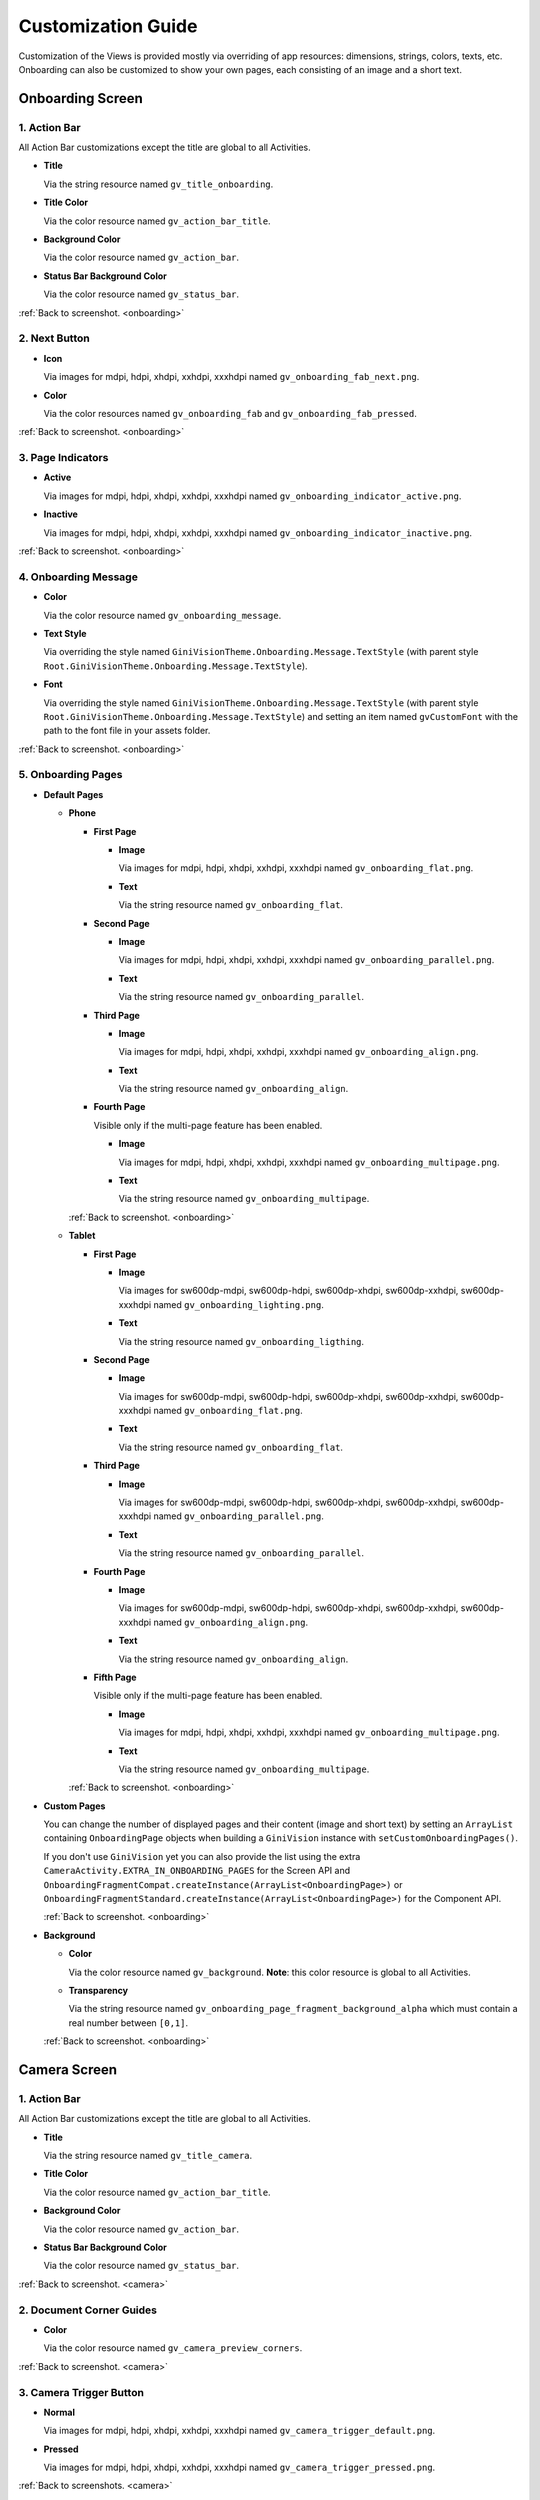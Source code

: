 Customization Guide
====

Customization of the Views is provided mostly via overriding of app resources: dimensions, strings,
colors, texts, etc. Onboarding can also be customized to show your own pages, each consisting of an
image and a short text.

.. _onboarding:

Onboarding Screen
----

.. raw:: html

    <img src="_static/customization/Onboarding.png" usemap="#onboarding-map" width="324" height="576">

    <map id="onboarding-map" name="onboarding-map">
        <area shape="rect" alt="" title="Action Bar" coords="89,24,121,57" href="customization-guide.html#onboarding-1" target="" />
        <area shape="rect" alt="" title="Next Button" coords="282,462,311,494" href="customization-guide.html#onboarding-2" target="" />
        <area shape="rect" alt="" title="Page Indicators" coords="105,485,134,515" href="customization-guide.html#onboarding-3" target="" />
        <area shape="rect" alt="" title="Onboarding Message" coords="15,326,44,356" href="customization-guide.html#onboarding-4" target="" />
        <area shape="rect" alt="" title="Onboarding Pages" coords="141,130,173,162" href="customization-guide.html#onboarding-5" target="" />
        <!-- Created by Online Image Map Editor (http://www.maschek.hu/imagemap/index) -->
    </map>

.. _onboarding-1:

1. Action Bar
^^^^

All Action Bar customizations except the title are global to all Activities.

- **Title**

  Via the string resource named ``gv_title_onboarding``.

- **Title Color**

  Via the color resource named ``gv_action_bar_title``.

- **Background Color**

  Via the color resource named ``gv_action_bar``.

- **Status Bar Background Color**

  Via the color resource named ``gv_status_bar``.

:ref:`Back to screenshot. <onboarding>`

.. _onboarding-2:

2. Next Button
^^^^

- **Icon**

  Via images for mdpi, hdpi, xhdpi, xxhdpi, xxxhdpi named ``gv_onboarding_fab_next.png``.

- **Color**

  Via the color resources named ``gv_onboarding_fab`` and ``gv_onboarding_fab_pressed``.

:ref:`Back to screenshot. <onboarding>`

.. _onboarding-3:

3. Page Indicators
^^^^

- **Active**

  Via images for mdpi, hdpi, xhdpi, xxhdpi, xxxhdpi named ``gv_onboarding_indicator_active.png``.

- **Inactive**

  Via images for mdpi, hdpi, xhdpi, xxhdpi, xxxhdpi named ``gv_onboarding_indicator_inactive.png``.

:ref:`Back to screenshot. <onboarding>`

.. _onboarding-4:

4. Onboarding Message
^^^^

- **Color**

  Via the color resource named ``gv_onboarding_message``.

- **Text Style**

  Via overriding the style named ``GiniVisionTheme.Onboarding.Message.TextStyle`` (with parent style
  ``Root.GiniVisionTheme.Onboarding.Message.TextStyle``).

- **Font**

  Via overriding the style named ``GiniVisionTheme.Onboarding.Message.TextStyle`` (with parent style
  ``Root.GiniVisionTheme.Onboarding.Message.TextStyle``) and setting an item named ``gvCustomFont``
  with the path to the font file in your assets folder.

:ref:`Back to screenshot. <onboarding>`

.. _onboarding-5:

5. Onboarding Pages
^^^^

- **Default Pages**

  - **Phone**

    - **First Page**

      - **Image**

        Via images for mdpi, hdpi, xhdpi, xxhdpi, xxxhdpi named ``gv_onboarding_flat.png``.

      - **Text**

        Via the string resource named ``gv_onboarding_flat``.

    - **Second Page**

      - **Image**

        Via images for mdpi, hdpi, xhdpi, xxhdpi, xxxhdpi named ``gv_onboarding_parallel.png``.

      - **Text**

        Via the string resource named ``gv_onboarding_parallel``.

    - **Third Page**

      - **Image**

        Via images for mdpi, hdpi, xhdpi, xxhdpi, xxxhdpi named ``gv_onboarding_align.png``.

      - **Text**

        Via the string resource named ``gv_onboarding_align``.

    - **Fourth Page**

      Visible only if the multi-page feature has been enabled.

      - **Image**

        Via images for mdpi, hdpi, xhdpi, xxhdpi, xxxhdpi named ``gv_onboarding_multipage.png``.

      - **Text**

        Via the string resource named ``gv_onboarding_multipage``.

    :ref:`Back to screenshot. <onboarding>`

  - **Tablet**
  
    - **First Page**

      - **Image**

        Via images for sw600dp-mdpi, sw600dp-hdpi, sw600dp-xhdpi, sw600dp-xxhdpi, sw600dp-xxxhdpi
        named ``gv_onboarding_lighting.png``.

      - **Text**

        Via the string resource named ``gv_onboarding_ligthing``.

    - **Second Page**

      - **Image**

        Via images for sw600dp-mdpi, sw600dp-hdpi, sw600dp-xhdpi, sw600dp-xxhdpi, sw600dp-xxxhdpi
        named ``gv_onboarding_flat.png``.

      - **Text**

        Via the string resource named ``gv_onboarding_flat``.

    - **Third Page**

      - **Image**

        Via images for sw600dp-mdpi, sw600dp-hdpi, sw600dp-xhdpi, sw600dp-xxhdpi, sw600dp-xxxhdpi
        named ``gv_onboarding_parallel.png``.

      - **Text**

        Via the string resource named ``gv_onboarding_parallel``.

    - **Fourth Page**

      - **Image**

        Via images for sw600dp-mdpi, sw600dp-hdpi, sw600dp-xhdpi, sw600dp-xxhdpi, sw600dp-xxxhdpi
        named ``gv_onboarding_align.png``.

      - **Text**

        Via the string resource named ``gv_onboarding_align``.

    - **Fifth Page**

      Visible only if the multi-page feature has been enabled.

      - **Image**

        Via images for mdpi, hdpi, xhdpi, xxhdpi, xxxhdpi named ``gv_onboarding_multipage.png``.

      - **Text**

        Via the string resource named ``gv_onboarding_multipage``.

    :ref:`Back to screenshot. <onboarding>`

- **Custom Pages**

  You can change the number of displayed pages and their content (image and short text) by setting
  an ``ArrayList`` containing ``OnboardingPage`` objects when building a ``GiniVision`` instance
  with ``setCustomOnboardingPages()``. 
  
  If you don't use ``GiniVision`` yet you can also provide the list using the extra
  ``CameraActivity.EXTRA_IN_ONBOARDING_PAGES`` for the Screen API and
  ``OnboardingFragmentCompat.createInstance(ArrayList<OnboardingPage>)`` or
  ``OnboardingFragmentStandard.createInstance(ArrayList<OnboardingPage>)`` for the Component API.

  :ref:`Back to screenshot. <onboarding>`

- **Background**

  - **Color**

    Via the color resource named ``gv_background``. **Note**: this color resource is global to all
    Activities.

  - **Transparency**

    Via the string resource named ``gv_onboarding_page_fragment_background_alpha`` which must
    contain a real number between ``[0,1]``.
    
  :ref:`Back to screenshot. <onboarding>`

.. _camera:

Camera Screen
----

.. raw:: html

    <img src="_static/customization/Camera.png" usemap="#camera-map-1" width="324" height="576">

    <map id="camera-map-1" name="camera-map-1">
        <area shape="rect" alt="" title="Action Bar" coords="189,26,217,56" href="customization-guide.html#camera-1" target="" />
        <area shape="rect" alt="" title="Document Corner Guides" coords="32,103,60,132" href="customization-guide.html#camera-2" target="" />
        <area shape="rect" alt="" title="Camera Trigger Button" coords="175,431,201,460" href="customization-guide.html#camera-3" target="" />
        <area shape="rect" alt="" title="Tap to Focus Indicator" coords="96,215,127,244" href="customization-guide.html#camera-4" target="" />
        <area shape="rect" alt="" title="Help Menu Item" coords="262,26,291,55" href="customization-guide.html#camera-5" target="" />
        <area shape="rect" alt="" title="Background" coords="199,507,227,536" href="customization-guide.html#camera-6" target="" />
        <area shape="rect" alt="" title="Document Import Button" coords="65,434,93,463" href="customization-guide.html#camera-7" target="" />
        <area shape="rect" alt="" title="Document Import Hint" coords="148,349,177,379" href="customization-guide.html#camera-8" target="" />
        <area shape="rect" alt="" title="Image Stack" coords="237,433,265,460" href="customization-guide.html#camera-9" target="" />
        <!-- Created by Online Image Map Editor (http://www.maschek.hu/imagemap/index) -->
    </map>

.. raw:: html

    <img src="_static/customization/Camera QRCode.png" usemap="#camera-map-2" width="324" height="576">

    <map id="camera-map-2" name="camera-map-2">
        <area shape="rect" alt="" title="QRCode Detected Popup" coords="148,385,178,416" href="customization-guide.html#camera-10" target="" />
        <!-- Created by Online Image Map Editor (http://www.maschek.hu/imagemap/index) -->
    </map>

.. raw:: html

    <img src="_static/customization/Camera Permission Dialog.png" usemap="#camera-map-3" width="324" height="576">

    <map id="camera-map-3" name="camera-map-3">
        <area shape="rect" alt="" title="Read Storage Permission Dialogs" coords="146,212,176,242" href="customization-guide.html#camera-11" target="" />
        <!-- Created by Online Image Map Editor (http://www.maschek.hu/imagemap/index) -->
    </map>

.. raw:: html

    <img src="_static/customization/Camera Permission.png" usemap="#camera-map-4" width="324" height="576">

    <map id="camera-map-4" name="camera-map-4">
       <area shape="rect" alt="" title="No Camera Permission" coords="48,293,77,323" href="customization-guide.html#camera-12" target="" />
        <!-- Created by Online Image Map Editor (http://www.maschek.hu/imagemap/index) -->
    </map>

.. raw:: html

  <img src="_static/customization/Camera Multi-Page Limit Alert.png" usemap="#camera-map-5" width="324" height="576">

    <map id="camera-map-5" name="camera-map-5">
      <area shape="rect" alt="" title="Multi-Page Limit Alert" coords="10,266,38,295" href="customization-guide.html#camera-13" target="" />
      <!-- Created by Online Image Map Editor (http://www.maschek.hu/imagemap/index) -->
    </map>

.. _camera-1:

1. Action Bar
^^^^

All Action Bar customizations except the title are global to all Activities.

- **Title**

  Via the string resource named ``gv_title_camera``.

- **Title Color**

  Via the color resource named ``gv_action_bar_title``.

- **Background Color**

  Via the color resource named ``gv_action_bar``.

- **Status Bar Background Color**

  Via the color resource named ``gv_status_bar``.

:ref:`Back to screenshot. <camera>`

.. _camera-2:

2. Document Corner Guides
^^^^

- **Color**

  Via the color resource named ``gv_camera_preview_corners``.

:ref:`Back to screenshot. <camera>`

.. _camera-3:

3. Camera Trigger Button
^^^^

- **Normal**

  Via images for mdpi, hdpi, xhdpi, xxhdpi, xxxhdpi named ``gv_camera_trigger_default.png``.

- **Pressed**

  Via images for mdpi, hdpi, xhdpi, xxhdpi, xxxhdpi named ``gv_camera_trigger_pressed.png``.

:ref:`Back to screenshots. <camera>`

.. _camera-4:

4. Tap to Focus Indicator
^^^^

- **Icon**

  Via images for mdpi, hdpi, xhdpi, xxhdpi, xxxhdpi named ``gv_camera_focus_indicator.png``.

:ref:`Back to screenshots. <camera>`

.. _camera-5:

5. Help Menu Item
^^^^

- **Icon**

  Via images for mdpi, hdpi, xhdpi, xxhdpi, xxxhdpi named ``gv_help_icon.png``.

- **Title**

  Via the string resource named ``gv_show_onboarding``.

:ref:`Back to screenshots. <camera>`

.. _camera-6:

6. Background
^^^^

- **Color**

  Via the color resource named ``gv_background``. **Note**: this color resource is global to all
  Activities.

:ref:`Back to screenshots. <camera>`

.. _camera-7:

7. Document Import Button
^^^^

- **Icon**

  Via images for mdpi, hdpi, xhdpi, xxhdpi, xxxhdpi named ``gv_document_import_icon.png``.

- **Subtitle**

  - **Text**

    Via the string resource named ``gv_camera_document_import_subtitle``.

  - **Text Style**

    Via overriding the style named ``GiniVisionTheme.Camera.DocumentImportSubtitle.TextStyle`` (with
    parent style ``Root.GiniVisionTheme.Camera.DocumentImportSubtitle.TextStyle``).

  - **Font**

    Via overriding the style named ``GiniVisionTheme.Camera.DocumentImportSubtitle.TextStyle`` (with
    parent style ``Root.GiniVisionTheme.Camera.DocumentImportSubtitle.TextStyle``) and setting an
    item named ``gvCustomFont`` with the path to the font file in your assets folder.

:ref:`Back to screenshots. <camera>`

.. _camera-8:

8. Document Import Hint
^^^^

- **Background Color**

  Via the color resource named ``gv_document_import_hint_background``.

- **Close Icon Color**

  Via the color resource name ``gv_hint_close``.

- **Message**

  - **Text**

    Via the string resource named ``gv_document_import_hint_text``.

  - **Text Style**

    Via overriding the style named ``GiniVisionTheme.Camera.DocumentImportHint.TextStyle`` (with
    parent style ``Root.GiniVisionTheme.Camera.DocumentImportHint.TextStyle``).

  - **Font**

    Via overriding the style named ``GiniVisionTheme.Camera.DocumentImportHint.TextStyle`` (with
    parent style ``Root.GiniVisionTheme.Camera.DocumentImportHint.TextStyle``) and setting an
    item named ``gvCustomFont`` with the path to the font file in your assets folder.

:ref:`Back to screenshots. <camera>`

.. _camera-9:

9. Images Stack
^^^^

- **Badge**

  - **Text Style**

    Via overriding the style named ``GiniVisionTheme.Camera.ImageStackBadge.TextStyle`` (with
    parent style ``Root.GiniVisionTheme.Camera.ImageStackBadge.TextStyle``).

  - **Font**

    Via overriding the style named ``GiniVisionTheme.Camera.ImageStackBadge.TextStyle`` (with
    parent style ``Root.GiniVisionTheme.Camera.ImageStackBadge.TextStyle``) and setting an
    item named ``gvCustomFont`` with the path to the font file in your assets folder.

  - **Background Color**

    Via the color resources named ``gv_camera_image_stack_badge_background`` and
    ``gv_camera_image_stack_badge_background_border``.

  - **Background Size**

    Via the dimension resource named ``gv_camera_image_stack_badge_size``.

- **Subtitle**

  - **Text**

    Via the string resource named ``gv_camera_image_stack_subtitle``.

  - **Text Style**

    Via overriding the style named ``GiniVisionTheme.Camera.ImageStackSubtitle.TextStyle`` (with
    parent style ``Root.GiniVisionTheme.Camera.ImageStackSubtitle.TextStyle``).

  - **Font**

    Via overriding the style named ``GiniVisionTheme.Camera.ImageStackSubtitle.TextStyle`` (with
    parent style ``Root.GiniVisionTheme.Camera.ImageStackSubtitle.TextStyle``) and setting an item
    named ``gvCustomFont`` with the path to the font file in your assets folder.

:ref:`Back to screenshots. <camera>`

.. _camera-10:

10. QRCode Detected Popup
^^^^

- **Background Color**

  Via the color resource named ``gv_qrcode_detected_popup_background``.

- **Message**

  - **Text**

    Via the string resources named ``gv_qrcode_detected_popup_message_1`` and
    ``gv_qrcode_detected_popup_message_2``.

  - **Text Style**

    Via overriding the styles named
    ``GiniVisionTheme.Camera.QRCodeDetectedPopup.Message1.TextStyle`` (with parent style
    ``Root.GiniVisionTheme.Camera.QRCodeDetectedPopup.Message1.TextStyle``) and
    ``GiniVisionTheme.Camera.QRCodeDetectedPopup.Message2.TextStyle`` (with parent style
    ``Root.GiniVisionTheme.Camera.QRCodeDetectedPopup.Message2.TextStyle``).

  - **Font**

    Via overriding the styles named
    ``GiniVisionTheme.Camera.QRCodeDetectedPopup.Message1.TextStyle`` (with parent style
    ``Root.GiniVisionTheme.Camera.QRCodeDetectedPopup.Message1.TextStyle``) and
    ``GiniVisionTheme.Camera.QRCodeDetectedPopup.Message2.TextStyle`` (with parent style
    ``Root.GiniVisionTheme.Camera.QRCodeDetectedPopup.Message2.TextStyle``). and setting an
    item named ``gvCustomFont`` with the path to the font file in your assets folder.

:ref:`Back to screenshots. <camera>`

.. _camera-11:

11. Read Storage Permission Dialogs
^^^^

- **Permission Rationale Dialog**

  - **Message**

    Via the string resource named ``gv_storage_permission_rationale``.

  - **Positive Button Text**

    Via the string resource named ``gv_storage_permission_rationale_positive_button``.

  - **Negative Button Text**

    Via the string resource named ``gv_storage_permission_rationale_negative_button``.

  - **Button Color**

    Via the color resource named ``gv_accent``. **Note**: this color resource is global.

- **Permission Denied Dialog**

  - **Message**

    Via the string resource named ``gv_storage_permission_denied``.

  - **Positive Button Text**

    Via the string resource named ``gv_storage_permission_denied_positive_button``.

  - **Negative Button Text**

    Via the string resource named ``gv_storage_permission_denied_negative_button``.

  - **Button Color**

    Via the color resource named ``gv_accent``. **Note**: this color resource is global.

:ref:`Back to screenshots. <camera>`

.. _camera-12:

12. No Camera Permission
^^^^

- **Icon**

  Via images for mdpi, hdpi, xhdpi, xxhdpi, xxxhdpi named ``gv_no_camera.png``.

- **Message**

  - **Text**

    Via the string resource named ``gv_camera_error_no_permission``.

   - **Text Style**

    Via overriding the style named ``GiniVisionTheme.Camera.Error.NoPermission.TextStyle`` (with
    parent style ``Root.GiniVisionTheme.Camera.Error.NoPermission.TextStyle``).

  - **Font**

    Via overriding the style named ``GiniVisionTheme.Camera.Error.NoPermission.TextStyle`` (with
    parent style ``Root.GiniVisionTheme.Camera.Error.NoPermission.TextStyle``) and setting an
    item named ``gvCustomFont`` with the path to the font file in your assets folder.

- **Button**

  - **Title**

    Via the string resource named ``gv_camera_error_no_permission_button_title``.

  - **Text Style**

    Via overriding the style named ``GiniVisionTheme.Camera.Error.NoPermission.Button.TextStyle`` (with
    parent style ``Root.GiniVisionTheme.Camera.Error.NoPermission.Button.TextStyle``).

  - **Font**

    Via overriding the style named ``GiniVisionTheme.Camera.Error.NoPermission.Button.TextStyle`` (with
    parent style ``Root.GiniVisionTheme.Camera.Error.NoPermission.Button.TextStyle``) and setting an
    item named ``gvCustomFont`` with the path to the font file in your assets folder.

:ref:`Back to screenshots. <camera>`

.. _camera-13:

13. Multi-Page Limit Alert
^^^^

- **Message**

   Via the string resource named ``gv_document_error_too_many_pages``.

 - **Positive Button Text**

  Via the string resource named ``gv_document_error_multi_page_limit_review_pages_button``.

  - **Negative Button Text**

  Via the string resource named ``gv_document_error_multi_page_limit_cancel_button``.

  - **Button Color**

  Via the color resource named ``gv_accent``. **Note**: this color resource is global.

:ref:`Back to screenshots. <camera>`

.. _review:

Review Screen
----

.. raw:: html

    <img src="_static/customization/Review Screen.png" usemap="#review-map" width="324" height="576">

    <map id="review-map" name="review-map">
        <area shape="rect" alt="" title="Action Bar" coords="189,26,220,54" href="customization-guide.html#review-1" target="" />
        <area shape="rect" alt="" title="Next Button" coords="241,408,272,438" href="customization-guide.html#review-2" target="" />
        <area shape="rect" alt="" title="Rotate Button" coords="244,352,275,385" href="customization-guide.html#review-3" target="" />
        <area shape="rect" alt="" title="Advice" coords="231,490,264,520" href="customization-guide.html#review-4" target="" />
        <area shape="rect" alt="" title="Background" coords="2,288,29,319" href="customization-guide.html#review-5" target="" />
        <!-- Created by Online Image Map Editor (http://www.maschek.hu/imagemap/index) -->
    </map>

.. _review-1:

1. Action Bar
^^^^

All Action Bar customizations except the title are global to all Activities.

- **Title**

  Via the string resource named ``gv_title_review``.

- **Title Color**

  Via the color resource named ``gv_action_bar_title``.

- **Back Button Icon**

  Via images for mdpi, hdpi, xhdpi, xxhdpi, xxxhdpi named ``gv_action_bar_back``.

- **Background Color**

  Via the color resource named ``gv_action_bar``.

- **Status Bar Background Color**

  Via the color resource named ``gv_status_bar``.

:ref:`Back to screenshot. <review>`

.. _review-2:

2. Next Button
^^^^

- **Icon**

  Via images for mdpi, hdpi, xhdpi, xxhdpi, xxxhdpi named ``gv_review_fab_next.png``.

- **Color**

  Via the color resources named ``gv_review_fab`` and ``gv_review_fab_pressed``.

:ref:`Back to screenshot. <review>`

.. _review-3:

3. Rotate Button
^^^^

- **Icon**

  Via images for mdpi, hdpi, xhdpi, xxhdpi, xxxhdpi named ``gv_review_button_rotate.png``.

- **Color**

  Via the color resources named ``gv_review_fab_mini`` and ``gv_review_fab_mini_pressed``.

:ref:`Back to screenshot. <review>`

.. _review-4:

4. Advice
^^^^

- **Text**

  Via the string resource named ``gv_review_bottom_panel_text``.

- **Text Style**

  Via overriding the style named ``GiniVisionTheme.Review.BottomPanel.TextStyle`` (with
  parent style ``Root.GiniVisionTheme.Review.BottomPanel.TextStyle``).

  - **Font**

  Via overriding the style named ``GiniVisionTheme.Review.BottomPanel.TextStyle`` (with
  parent style ``Root.GiniVisionTheme.Review.BottomPanel.TextStyle``) and setting an
  item named ``gvCustomFont`` with the path to the font file in your assets folder.

- **Background Color**

  Via the color resource named ``gv_review_bottom_panel_background``.

:ref:`Back to screenshot. <review>`

.. _review-5:

5. Background
^^^^

- **Color**

  Via the color resource named ``gv_background``. **Note**: this color resource is global to all Activities.

:ref:`Back to screenshot. <review>`

.. _analysis:

Analysis Screen
----

.. raw:: html

    <img src="_static/customization/Analysis Screen.png" usemap="#analysis-map-1" width="324" height="576">

    <map id="analysis-map-1" name="analysis-map-1">
        <area shape="rect" alt="" title="Action Bar" coords="189,24,222,55" href="customization-guide.html#analysis-1" target="" />
        <area shape="rect" alt="" title="Activity Indicator" coords="105,283,132,310" href="customization-guide.html#analysis-2" target="" />
        <area shape="rect" alt="" title="Error Snackbar" coords="190,500,219,530" href="customization-guide.html#analysis-4" target="" />
        <area shape="rect" alt="" title="Background" title" coords="74,61,105,93" href="customization-guide.html#analysis-5" target="" />
        <!-- Created by Online Image Map Editor (http://www.maschek.hu/imagemap/index) -->
    </map>

.. raw:: html

    <img src="_static/customization/Analysis Screen PDF.png" usemap="#analysis-map-2" width="324" height="576">

    <map id="analysis-map-2" name="analysis-map-2">
        <area shape="rect" alt="" title="PDF Info Panel" coords="60,78,90,106" href="customization-guide.html#analysis-3" target="" />
        <!-- Created by Online Image Map Editor (http://www.maschek.hu/imagemap/index) -->
    </map>


.. _analysis-1:

1. Action Bar
^^^^

All Action Bar customizations except the title are global to all Activities.

- **Back Button Icon**

  Via images for mdpi, hdpi, xhdpi, xxhdpi, xxxhdpi named ``gv_action_bar_back``.

- **Background Color**

  Via the color resource named ``gv_action_bar``.

- **Status Bar Background Color**

  Via the color resource named ``gv_status_bar``.

:ref:`Back to screenshots. <analysis>`

.. _analysis-2:

2. Activity Indicator
^^^^

- **Color**

  Via the color resource named ``gv_analysis_activity_indicator``.

- **Message**

  - **Text**
  
    Via the string resource named ``gv_analysis_activity_indicator_message``.

  - **Text Style**

    Via overriding the style named ``GiniVisionTheme.Analysis.AnalysingMessage.TextStyle`` (with
    parent style ``Root.GiniVisionTheme.Analysis.AnalysingMessage.TextStyle``).

  - **Font**

    Via overriding the style named ``GiniVisionTheme.Analysis.AnalysingMessage.TextStyle`` (with
    parent style ``Root.GiniVisionTheme.Analysis.AnalysingMessage.TextStyle``) and setting an
    item named ``gvCustomFont`` with the path to the font file in your assets folder.

:ref:`Back to screenshots. <analysis>`

.. _analysis-3:

3. PDF Info Panel
^^^^

- **Background Color**

  Via the color resource named ``gv_analysis_pdf_info_background``.

- **Filename**

  - **Text Style**

    Via overriding the style named ``GiniVisionTheme.Analysis.PdfFilename.TextStyle`` (with
    parent style ``Root.GiniVisionTheme.Analysis.PdfFilename.TextStyle``).

  - **Font**

    Via overriding the style named ``GiniVisionTheme.Analysis.PdfFilename.TextStyle`` (with
    parent style ``Root.GiniVisionTheme.Analysis.PdfFilename.TextStyle``) and setting an
    item named ``gvCustomFont`` with the path to the font file in your assets folder.

- **Page Count**

  - **Text Style**

    Via overriding the style named ``GiniVisionTheme.Analysis.PdfPageCount.TextStyle`` (with
    parent style ``Root.GiniVisionTheme.Analysis.PdfPageCount.TextStyle``).

  - **Font**

    Via overriding the style named ``GiniVisionTheme.Analysis.PdfPageCount.TextStyle`` (with
    parent style ``Root.GiniVisionTheme.Analysis.PdfPageCount.TextStyle``) and setting an
    item named ``gvCustomFont`` with the path to the font file in your assets folder.

  :ref:`Back to screenshots. <analysis>`

.. _analysis-4:

4. Error Snackbar
^^^^

- **Message**

  - **Text Style**

    Via overriding the style named ``GiniVisionTheme.Snackbar.Error.TextStyle`` (with
    parent style ``Root.GiniVisionTheme.Snackbar.Error.TextStyle``).

  - **Font**

    Via overriding the style named ``GiniVisionTheme.Snackbar.Error.TextStyle`` (with
    parent style ``Root.GiniVisionTheme.Snackbar.Error.TextStyle``) and setting an
    item named ``gvCustomFont`` with the path to the font file in your assets folder.

- **Button**

  - **Text Style**

    Via overriding the style named ``GiniVisionTheme.Snackbar.Error.Button.TextStyle`` (with
    parent style ``Root.GiniVisionTheme.Snackbar.Error.Button.TextStyle``).

  - **Font**

    Via overriding the style named ``GiniVisionTheme.Snackbar.Error.Button.TextStyle`` (with
    parent style ``Root.GiniVisionTheme.Snackbar.Error.Button.TextStyle``) and setting an
    item named ``gvCustomFont`` with the path to the font file in your assets folder.

  - **Retry Button Text**

    Via the string resource named ``gv_document_analysis_error_retry``.

- **Background Color**

  Via the color resource named ``gv_snackbar_error_background``.

:ref:`Back to screenshots. <analysis>`

.. _analysis-5:

5. Background
^^^^

- **Color**

  Via the color resource named ``gv_background``. **Note**: this color resource is global to all Activities.

:ref:`Back to screenshots. <analysis>`

.. _multi-page-review:

Multi-Page Review Screen
----

.. raw:: html

    <img src="_static/customization/Multi-Page Review.png" usemap="#multi-page-review-map-1" width="324" height="576">

    <map id="multi-page-review-map-1" name="multi-page-review-map-1">
        <area shape="rect" alt="" title="Action Bar" coords="189,23,220,54" href="customization-guide.html#multi-page-review-1" target="" />
        <area shape="rect" alt="" title="Page Indicators" coords="174,284,207,316" href="customization-guide.html#multi-page-review-2" target="" />
        <area shape="rect" alt="" title="Next Button" coords="273,259,302,288" href="customization-guide.html#multi-page-review-3" target="" />
        <area shape="rect" alt="" title="Thumbnails Panel" coords="296,341,323,371" href="customization-guide.html#multi-page-review-4" target="" />
        <area shape="rect" alt="" title="Add Pages Card" coords="213,345,243,376" href="customization-guide.html#multi-page-review-6" target="" />
        <area shape="rect" alt="" title="Reorder Pages Tip" coords="2,478,28,508" href="customization-guide.html#multi-page-review-7" target="" />
        <area shape="rect" alt="" title="Bottom Toolbar" coords="150,502,177,532" href="customization-guide.html#multi-page-review-8" target="" />
        <area shape="rect" alt="" title="Image Error" coords="178,67,212,97" href="customization-guide.html#multi-page-review-9" target="" />
        <!-- Created by Online Image Map Editor (http://www.maschek.hu/imagemap/index) -->
    </map>

.. raw:: html

    <img src="_static/customization/Multi-Page Review Upload Indicators.png" usemap="#multi-page-review-map-2" width="324" height="576">

    <map id="multi-page-review-map-2" name="multi-page-review-map-2">
        <area shape="rect" alt="" title="Thumbnail Card" coords="12,345,41,375" href="customization-guide.html#multi-page-review-5" target="" />
        <area shape="rect" alt="" title="Badge" coords="131,440,152,463" href="customization-guide.html#multi-page-review-5-1" target="" />
        <area shape="rect" alt="" title="Drag Indicator Bumps" coords="276,435,299,457" href="customization-guide.html#multi-page-review-5-2" target="" />
        <area shape="rect" alt="" title="Highlight Strip" coords="10,464,31,488" href="customization-guide.html#multi-page-review-5-3" target="" />
        <area shape="rect" alt="" title="Activity Indicator" coords="263,367,285,390" href="customization-guide.html#multi-page-review-5-4" target="" />
        <area shape="rect" alt="" title="Upload Success Icon" coords="59,369,84,393" href="customization-guide.html#multi-page-review-5-5" target="" />
        <area shape="rect" alt="" title="Upload Failure Icon" coords="161,371,182,394" href="customization-guide.html#multi-page-review-5-6" target="" />
        <!-- Created by Online Image Map Editor (http://www.maschek.hu/imagemap/index) -->
    </map>

.. _multi-page-review-1:

1. Action Bar
^^^^

All Action Bar customizations except the title are global to all Activities.

- **Title**

  Via the string resource named ``gv_title_multi_page_review``.

- **Title Color**

  Via the color resource named ``gv_action_bar_title``.

- **Back Button Icon**

  Via images for mdpi, hdpi, xhdpi, xxhdpi, xxxhdpi named ``gv_action_bar_back``.

- **Background Color**

  Via the color resource named ``gv_action_bar``.

- **Status Bar Background Color**

  Via the color resource named ``gv_status_bar``.

:ref:`Back to screenshots. <multi-page-review>`

.. _multi-page-review-2:

2. Page Indicators
^^^^

- **Text Style**

  Via overriding the style named ``GiniVisionTheme.Review.MultiPage.PageIndicator.TextStyle`` (with
  parent style ``Root.GiniVisionTheme.Review.MultiPage.PageIndicator.TextStyle``).

- **Font**

  Via overriding the style named ``GiniVisionTheme.Review.MultiPage.PageIndicator.TextStyle`` (with
  parent style ``Root.GiniVisionTheme.Review.MultiPage.PageIndicator.TextStyle``) and setting an
  item named ``gvCustomFont`` with the path to the font file in your assets folder.

- **Background Color**

  Via the color resource named ``gv_multi_page_review_page_indicator_background``.

:ref:`Back to screenshots. <multi-page-review>`

.. _multi-page-review-3:

3. Next Button
^^^^

- **Icon**

  Via images for mdpi, hdpi, xhdpi, xxhdpi, xxxhdpi named ``gv_review_fab_checkmark.png``.

- **Color**

  Via the color resources named ``gv_review_fab`` and ``gv_review_fab_pressed``.

:ref:`Back to screenshots. <multi-page-review>`

.. _multi-page-review-4:

4. Thumbnails Panel
^^^^

- **Background Color**

  Via the color resource named ``gv_multi_page_review_thumbnails_panel_background``.

:ref:`Back to screenshots. <multi-page-review>`

.. _multi-page-review-5:

5. Thumbnail Card
^^^^

- **Background Color**

  Via the color resource named ``gv_multi_page_review_thumbnail_card_background``.

:ref:`Back to screenshots. <multi-page-review>`

.. _multi-page-review-5-1:

5.1 Badge
~~~~

- **Text Style**

  Via overriding the style named ``GiniVisionTheme.Review.MultiPage.ThumbnailBadge.TextStyle`` (with
  parent style ``Root.GiniVisionTheme.Review.MultiPage.ThumbnailBadge.TextStyle``).

- **Font**

  Via overriding the style named ``GiniVisionTheme.Review.MultiPage.ThumbnailBadge.TextStyle`` (with
  parent style ``Root.GiniVisionTheme.Review.MultiPage.ThumbnailBadge.TextStyle``) and setting an
  item named ``gvCustomFont`` with the path to the font file in your assets folder.

- **Background Border Color**

  Via the color resource named ``gv_multi_page_thumbnail_badge_background_border``.

:ref:`Back to screenshots. <multi-page-review>`

.. _multi-page-review-5-2:

5.2 Drag Indicator Bumps
~~~~~

- **Icon**

 Via images for mdpi, hdpi, xhdpi, xxhdpi, xxxhdpi named ``gv_bumps_icon.png``.

:ref:`Back to screenshots. <multi-page-review>`

.. _multi-page-review-5-3:

5.3 Highlight Strip
~~~~

- **Color**

  Via the color resource named ``gv_multi_page_thumbnail_highlight_strip``.

:ref:`Back to screenshots. <multi-page-review>`

.. _multi-page-review-5-4:

5.4 Activity Indicator
~~~~

- **Color**

 Via the color resource named ``gv_analysis_activity_indicator``.

:ref:`Back to screenshots. <multi-page-review>`

.. _multi-page-review-5-5:

5.5 Upload Success Icon
~~~~~

- **Background Color**

  Via the color resource named ``gv_multi_page_thumbnail_upload_success_icon_background``.

- **Tick Color**

  Via the color resource named ``gv_multi_page_thumbnail_upload_success_icon_foreground``.

:ref:`Back to screenshots. <multi-page-review>`

.. _multi-page-review-5-6:

5.6 Upload Failure Icon
~~~~

- **Background Color**

  Via the color resource named ``gv_multi_page_thumbnail_upload_failure_icon_background``.

- **Cross Color**

  Via the color resource named ``gv_multi_page_thumbnail_upload_failure_icon_foreground``.

:ref:`Back to screenshots. <multi-page-review>`

.. _multi-page-review-6:

6. Add Pages Card
^^^^

- **Icon**

  Via images for mdpi, hdpi, xhdpi, xxhdpi, xxxhdpi named ``gv_multi_page_add_page_icon.png``.

- **Subtitle**

  - **Text**

    Via the string resource named ``gv_multi_page_review_add_pages_subtitle``.

  - **Text Style**

  Via overriding the style named ``GiniVisionTheme.Review.MultiPage.AddPagesSubtitle.TextStyle`` (with
  parent style ``Root.GiniVisionTheme.Review.MultiPage.AddPagesSubtitle.TextStyle``).

  - **Font**

    Via overriding the style named ``GiniVisionTheme.Review.MultiPage.AddPagesSubtitle.TextStyle``
    (with parent style ``Root.GiniVisionTheme.Review.MultiPage.AddPagesSubtitle.TextStyle``) and
    setting an item named ``gvCustomFont`` with the path to the font file in your assets folder.

  :ref:`Back to screenshots. <multi-page-review>`

.. _multi-page-review-7:

7. Reorder Pages Tip
^^^^

- **Text**

  Via the string resource named ``gv_multi_page_review_reorder_pages_tip``.

- **Text Style**

  Via overriding the style named ``GiniVisionTheme.Review.MultiPage.ReorderPagesTip.TextStyle`` (with
  parent style ``Root.GiniVisionTheme.Review.MultiPage.ReorderPagesTip.TextStyle``).

- **Font**

  Via overriding the style named ``GiniVisionTheme.Review.MultiPage.ReorderPagesTip.TextStyle``
  (with parent style ``Root.GiniVisionTheme.Review.MultiPage.ReorderPagesTip.TextStyle``) and
  setting an item named ``gvCustomFont`` with the path to the font file in your assets folder.

:ref:`Back to screenshots. <multi-page-review>`

.. _multi-page-review-8:

8. Bottom Toolbar
^^^^

- **Rotate Icon**

  Via images for mdpi, hdpi, xhdpi, xxhdpi, xxxhdpi named ``gv_rotate_icon.png``.

- **Delete Icon**

  Via images for mdpi, hdpi, xhdpi, xxhdpi, xxxhdpi named ``gv_delete_icon.png``.

:ref:`Back to screenshots. <multi-page-review>`

.. _multi-page-review-9:

9. Image Error
^^^^

- **Background Color**

  Via the color resource named ``gv_snackbar_error_background``.

- **Message**

  - **Text Style**

    Via overriding the style named ``GiniVisionTheme.Snackbar.Error.TextStyle`` (with
    parent style ``Root.GiniVisionTheme.Snackbar.Error.TextStyle``).

  - **Font**

    Via overriding the style named ``GiniVisionTheme.Snackbar.Error.TextStyle``
    (with parent style ``Root.GiniVisionTheme.Snackbar.Error.TextStyle``) and
    setting an item named ``gvCustomFont`` with the path to the font file in your assets folder.

- **Button**

  - **Text Style**

    Via overriding the style named ``GiniVisionTheme.Snackbar.Error.Button.TextStyle`` (with
    parent style ``Root.GiniVisionTheme.Snackbar.Error.Button.TextStyle``).

  - **Font**

    Via overriding the style named ``GiniVisionTheme.Snackbar.Error.Button.TextStyle``
    (with parent style ``Root.GiniVisionTheme.Snackbar.Error.Button.TextStyle``) and
    setting an item named ``gvCustomFont`` with the path to the font file in your assets folder.

  - **Retry Text (Analysis)**
  
    Via the string resource named ``gv_document_analysis_error_retry``.

  - **Delete Text (Imported Image)**

    Via the string resource named ``gv_multi_page_review_delete_invalid_document``.

:ref:`Back to screenshots. <multi-page-review>`

.. _multi-page-review-10:

10. Imported Image Delete Last Page Dialog
^^^^

- **Message**

  Via the string resource named ``gv_multi_page_review_file_import_delete_last_page_dialog_message``.

- **Positive Button Title**

  Via the string resource named ``gv_multi_page_review_file_import_delete_last_page_dialog_positive_button``.

- **Negative Button Title**

  Via the string resource named ``gv_multi_page_review_file_import_delete_last_page_dialog_negative_button``.

- **Button Color**

  Via the color resource named ``gv_accent``.

:ref:`Back to screenshots. <multi-page-review>`

.. _help-screen:

Help Screen
----

.. raw:: html

    <img src="_static/customization/Help Screen.png" usemap="#help-screen-map" width="324" height="576">

    <map id="help-screen-map" name="help-screen-map">
        <area shape="rect" alt="" title="Action Bar" coords="81,23,119,56" href="customization-guide.html#help-screen-1" target="" />
        <area shape="rect" alt="" title="Background" coords="136,346,168,379" href="customization-guide.html#help-screen-2" target="" />
        <area shape="rect" alt="" title="Help List Item" coords="217,74,246,104" href="customization-guide.html#help-screen-3" target="" />
        <!-- Created by Online Image Map Editor (http://www.maschek.hu/imagemap/index) -->
    </map>

.. _help-screen-1:

1. Action Bar
^^^^

All Action Bar customizations except the title are global to all Activities.

- **Title**

  Via the string resource named ``gv_title_help``.

- **Title Color**

  Via the color resource named ``gv_action_bar_title``.

- **Background Color**

  Via the color resource named ``gv_action_bar``.

- **Status Bar Background Color**

  Via the color resource named ``gv_status_bar``.

:ref:`Back to screenshot. <help-screen>`

.. _help-screen-2:

2. Background 
^^^^

- **Color**

  Via the color resource named ``gv_help_activity_background``.

:ref:`Back to screenshot. <help-screen>`

.. _help-screen-3:

3. Help List Item
^^^^

- **Background Color**

  Via the color resource name ``gv_help_item_background``.
  
- **Text Style**

    Via overriding the style named ``GiniVisionTheme.Help.Item.TextStyle`` (with
    parent style ``Root.GiniVisionTheme.Help.Item.TextStyle``).

- **Font**

  Via overriding the style named ``GiniVisionTheme.Help.Item.TextStyle``
  (with parent style ``Root.GiniVisionTheme.Help.Item.TextStyle``) and
  setting an item named ``gvCustomFont`` with the path to the font file in your assets folder.

:ref:`Back to screenshot. <help-screen>`

.. _photo-tips:

Photo Tips Screen
----

.. raw:: html

    <img src="_static/customization/Photo Tips Screen.png" usemap="#photo-tips-map" width="324" height="576">

    <map id="photo-tips-map" name="photo-tips-map">
        <area shape="rect" alt="" title="Action Bar" coords="136,25,166,56" href="customization-guide.html#photo-tips-1" target="" />
        <area shape="rect" alt="" title="Background" coords="275,251,306,281" href="customization-guide.html#photo-tips-2" target="" />
        <area shape="rect" alt="" title="Header" coords="277,71,308,103" href="customization-guide.html#photo-tips-3" target="" />
        <area shape="rect" alt="" title="Tip" coords="227,138,257,171" href="customization-guide.html#photo-tips-4" target="" />
        <area shape="rect" alt="" title="Good Lighting" coords="5,124,29,145" href="customization-guide.html#photo-tips-4-1" target="" />
        <area shape="rect" alt="" title="Document Should be Flat" coords="4,198,27,220" href="customization-guide.html#photo-tips-4-2" target="" />
        <area shape="rect" alt="" title="Device Parallel to Document" coords="2,269,26,292" href="customization-guide.html#photo-tips-4-3" target="" />
        <area shape="rect" alt="" title="Document Aligned with Corner Guides" coords="5,344,28,367" href="customization-guide.html#photo-tips-4-4" target="" />
        <area shape="rect" alt="" title="Document with Multiple Pages" coords="5,420,29,441" href="customization-guide.html#photo-tips-4-5" target="" />
        <area shape="rect" alt="" title="Back To Camera Button" coords="81,489,116,520" href="customization-guide.html#photo-tips-5" target="" />
        <!-- Created by Online Image Map Editor (http://www.maschek.hu/imagemap/index) -->
    </map>

    <map id="imgmap201874183930" name="imgmap201874183930">
    <area shape="rect" alt="" title="" coords="275,251,306,281" href="" target="" />
    <area shape="rect" alt="" title="" coords="5,420,29,441" href="" target="" />
    <!-- Created by Online Image Map Editor (http://www.maschek.hu/imagemap/index) --></map>

.. _photo-tips-1:

1. Action Bar
^^^^

All Action Bar customizations except the title are global to all Activities.

- **Title**

  Via the string resource named ``gv_title_photo_tips``.

- **Title Color**

  Via the color resource named ``gv_action_bar_title``.

- **Background Color**

  Via the color resource named ``gv_action_bar``.

- **Status Bar Background Color**

  Via the color resource named ``gv_status_bar``.

:ref:`Back to screenshot. <photo-tips>`

.. _photo-tips-2:

2. Background
^^^^

- **Color**

  Via the color resource named ``gv_photo_tips_activity_background``.

:ref:`Back to screenshot. <photo-tips>`

.. _photo-tips-3:

3. Header
^^^^

- **Text Style**

    Via overriding the style named ``GiniVisionTheme.Help.PhotoTips.Header.TextStyle`` (with
    parent style ``Root.GiniVisionTheme.Help.PhotoTips.Header.TextStyle``).

- **Font**

  Via overriding the style named ``GiniVisionTheme.Help.PhotoTips.Header.TextStyle``
  (with parent style ``Root.GiniVisionTheme.Help.PhotoTips.Header.TextStyle``) and
  setting an item named ``gvCustomFont`` with the path to the font file in your assets folder.

:ref:`Back to screenshot. <photo-tips>`

.. _photo-tips-4:

4. Tip
^^^^

- **Text Style**

    Via overriding the style named ``GiniVisionTheme.Help.PhotoTips.Tip.TextStyle`` (with
    parent style ``Root.GiniVisionTheme.Help.PhotoTips.Tip.TextStyle``).

- **Font**

  Via overriding the style named ``GiniVisionTheme.Help.PhotoTips.Tip.TextStyle``
  (with parent style ``Root.GiniVisionTheme.Help.PhotoTips.Tip.TextStyle``) and
  setting an item named ``gvCustomFont`` with the path to the font file in your assets folder.

:ref:`Back to screenshot. <photo-tips>`

.. _photo-tips-4-1:

4.1 Good Lighting
~~~~~

- **Icon**

  Via images for mdpi, hdpi, xhdpi, xxhdpi, xxxhdpi named ``gv_photo_tip_lighting.png``.

:ref:`Back to screenshot. <photo-tips>`

.. _photo-tips-4-2:

4.2 Document Should be Flat
~~~~~

- **Icon**

  Via images for mdpi, hdpi, xhdpi, xxhdpi, xxxhdpi named ``gv_photo_tip_flat.png``.

:ref:`Back to screenshot. <photo-tips>`

.. _photo-tips-4-3:

4.3 Device Parallel to Document
~~~~

- **Icon**

  Via images for mdpi, hdpi, xhdpi,xxhdpi, xxxhdpi named ``gv_photo_tip_parallel.png``.

:ref:`Back to screenshot. <photo-tips>`

.. _photo-tips-4-4:

4.4 Document Aligned with Corner Guides
~~~~~

- **Icon**

  Via images for mdpi, hdpi, xhdpi,xxhdpi, xxxhdpi named ``gv_photo_tip_align.png``.

:ref:`Back to screenshot. <photo-tips>`

.. _photo-tips-4-5:

4.5 Document with Multiple Pages
~~~~~

- **Icon**

  Via images for mdpi, hdpi, xhdpi,xxhdpi, xxxhdpi named ``gv_photo_tip_multipage.png``.

:ref:`Back to screenshot. <photo-tips>`

.. _photo-tips-5:

5. Back To Camera Button
^^^^

- **Background Color**

  Via the color resource named ``gv_photo_tips_button``.

- **Text Color**

  Via the color resource named ``gv_photo_tips_button_text``.

:ref:`Back to screenshot. <photo-tips>`

.. _supported-formats:

Supported Formats Screen
----

.. raw:: html

    <img src="_static/customization/Supported Formats Screen.png" usemap="#supported-formats-map" width="324" height="576">

    <map id="supported-formats-map" name="supported-formats-map">
        <area shape="rect" alt="" title="Action Bar" coords="171,24,202,54" href="customization-guide.html#supported-formats-1" target="" />
        <area shape="rect" alt="" title="Background" coords="144,483,178,518" href="customization-guide.html#supported-formats-2" target="" />
        <area shape="rect" alt="" title="Header" coords="239,74,269,106" href="customization-guide.html#supported-formats-3" target="" />
        <area shape="rect" alt="" title="Format Info List Item" coords="278,128,307,160" href="customization-guide.html#supported-formats-4" target="" />
        <area shape="rect" alt="" title="Supported Format Icon" coords="3,117,26,138" href="customization-guide.html#supported-formats-4-1" target="" />
        <area shape="rect" alt="" title="Unsupported Format Icon" coords="2,343,27,365" href="customization-guide.html#supported-formats-4-2" target="" />
        <!-- Created by Online Image Map Editor (http://www.maschek.hu/imagemap/index) -->
    </map>

.. _supported-formats-1:

1. Action Bar
^^^^

All Action Bar customizations except the title are global to all Activities.

- **Title**

  Via the string resource named ``gv_title_supported_formats``.

- **Title Color**

  Via the color resource named ``gv_action_bar_title``.

- **Background Color**

  Via the color resource named ``gv_action_bar``.

- **Status Bar Background Color**

  Via the color resource named ``gv_status_bar``.

:ref:`Back to screenshot. <supported-formats>`

.. _supported-formats-2:

2. Background
^^^^

- **Color**

  Via the color resource named ``gv_supported_formats_activity_background``.

:ref:`Back to screenshot. <supported-formats>`

.. _supported-formats-3:

3. Header
^^^^

- **Text Style**

  Via overriding the style named ``GiniVisionTheme.Help.SupportedFormats.Item.Header.TextStyle`` (with
  parent style ``Root.GiniVisionTheme.Help.SupportedFormats.Item.Header.TextStyle``).

- **Font**

  Via overriding the style named ``GiniVisionTheme.Help.SupportedFormats.Item.Header.TextStyle``
  (with parent style ``Root.GiniVisionTheme.Help.SupportedFormats.Item.Header.TextStyle``) and
  setting an item named ``gvCustomFont`` with the path to the font file in your assets folder.

:ref:`Back to screenshot. <supported-formats>`

.. _supported-formats-4:

4. Format Info List Item
^^^^

- **Text Style**

  Via overriding the style named ``GiniVisionTheme.Help.SupportedFormats.Item.TextStyle`` (with
  parent style ``Root.GiniVisionTheme.Help.SupportedFormats.Item.TextStyle``).

- **Font**

  Via overriding the style named ``GiniVisionTheme.Help.SupportedFormats.Item.TextStyle``
  (with parent style ``Root.GiniVisionTheme.Help.SupportedFormats.Item.TextStyle``) and
  setting an item named ``gvCustomFont`` with the path to the font file in your assets folder.

- **Background Color**

  Via overriding the style named ``gv_supported_formats_item_background``.

:ref:`Back to screenshot. <supported-formats>`

.. _supported-formats-4-1:

4.1 Supported Format Icon
~~~~

- **Background Color**

  Via the color resource named ``gv_supported_formats_item_supported_icon_background``.

- **Tick Color**

  Via the color resource named ``gv_supported_formats_item_supported_icon_foreground``.

:ref:`Back to screenshot. <supported-formats>`

.. _supported-formats-4-2:

4.2 Unsupported Format Icon
~~~~

- **Background Color**

  Via the color resource named ``gv_supported_formats_item_unsupported_icon_background``.

- **Cross Color**

  Via the color resource named ``gv_supported_formats_item_unsupported_icon_foreground``.

:ref:`Back to screenshot. <supported-formats>`

.. _file-import:

File Import Screen
----

.. raw:: html

    <img src="_static/customization/File Import Screen.png" usemap="#file-import-map" width="324" height="576">

    <map id="file-import-map" name="file-import-map">
        <area shape="rect" alt="" title="Action Bar" coords="283,22,312,54" href="customization-guide.html#file-import-1" target="" />
        <area shape="rect" alt="" title="Background" coords="283,157,313,190" href="customization-guide.html#file-import-2" target="" />
        <area shape="rect" alt="" title="Header" coords="284,82,315,117" href="customization-guide.html#file-import-3" target="" />
        <area shape="rect" alt="" title="Separator Line" coords="147,143,181,178" href="customization-guide.html#file-import-4" target="" />
        <area shape="rect" alt="" title="Section" coords="259,218,292,254" href="customization-guide.html#file-import-5" target="" />
        <area shape="rect" alt="" title="Section Number" coords="38,163,62,187" href="customization-guide.html#file-import-5-1" target="" />
        <area shape="rect" alt="" title="Section Title" coords="188,209,214,235" href="customization-guide.html#file-import-5-2" target="" />
        <area shape="rect" alt="" title="Section Body" coords="13,235,33,256" href="customization-guide.html#file-import-5-3" target="" />
        <area shape="rect" alt="" title="Section Illustration" coords="83,368,110,395" href="customization-guide.html#file-import-5-4" target="" />
        <area shape="rect" alt="" title="Sections" coords="274,380,303,412" href="customization-guide.html#file-import-6" target="" />
        <!-- Created by Online Image Map Editor (http://www.maschek.hu/imagemap/index) -->
    </map>

.. _file-import-1:

1. Action Bar
^^^^

All Action Bar customizations except the title are global to all Activities.

- **Title**

  Via the string resource named ``gv_title_file_import``.

- **Title Color**

  Via the color resource named ``gv_action_bar_title``.

- **Background Color**

  Via the color resource named ``gv_action_bar``.

- **Status Bar Background Color**

  Via the color resource named ``gv_status_bar``.

:ref:`Back to screenshot. <file-import>`

.. _file-import-2:

2. Background
^^^^

- **Color**

  Via the color resource named ``gv_file_import_activity_background``.

:ref:`Back to screenshot. <file-import>`

.. _file-import-3:

3. Header
^^^^

- **Text**

  Via overriding the string resource named ``gv_file_import_header``.

- **Text Style**

  Via overriding the style named ``GiniVisionTheme.Help.FileImport.Header.TextStyle`` (with
  parent style ``Root.GiniVisionTheme.Help.FileImport.Header.TextStyle``).

- **Font**

  Via overriding the style named ``GiniVisionTheme.Help.FileImport.Header.TextStyle``
  (with parent style ``Root.GiniVisionTheme.Help.FileImport.Header.TextStyle``) and
  setting an item named ``gvCustomFont`` with the path to the font file in your assets folder.

:ref:`Back to screenshot. <file-import>`

.. _file-import-4:

4. Separator Line
^^^^

- **Color**

  Via the color resource named ``gv_file_import_separator``.

:ref:`Back to screenshot. <file-import>`

.. _file-import-5:

5. Section
^^^^

.. _file-import-5-1:

5.1 Number
~~~~

- **Background Color**

  Via the color resource named ``gv_file_import_section_number_background``.

- **Text Color**

  Via the color resource named ``gv_file_import_section_number``.

:ref:`Back to screenshot. <file-import>`

.. _file-import-5-2:

5.2 Title
~~~~

- **Text Style**

  Via overriding the style named ``GiniVisionTheme.Help.FileImport.Section.Title.TextStyle`` (with
  parent style ``Root.GiniVisionTheme.Help.FileImport.Section.Title.TextStyle``).

- **Font**

  Via overriding the style named ``GiniVisionTheme.Help.FileImport.Section.Title.TextStyle``
  (with parent style ``Root.GiniVisionTheme.Help.FileImport.Section.Title.TextStyle``) and
  setting an item named ``gvCustomFont`` with the path to the font file in your assets folder.

:ref:`Back to screenshot. <file-import>`

.. _file-import-5-3:

5.3 Body
~~~~

- **Text Style**

  Via overriding the style named ``GiniVisionTheme.Help.FileImport.Section.Body.TextStyle`` (with
  parent style ``Root.GiniVisionTheme.Help.FileImport.Section.Body.TextStyle``).

- **Font**

  Via overriding the style named ``GiniVisionTheme.Help.FileImport.Section.Body.TextStyle``
  (with parent style ``Root.GiniVisionTheme.Help.FileImport.Section.Body.TextStyle``) and
  setting an item named ``gvCustomFont`` with the path to the font file in your assets folder.

:ref:`Back to screenshot. <file-import>`

.. _file-import-5-4:

5.4 Illustration
~~~~~

- Image

  Via image resources as specified in the section illustrations :ref:`below <file-import-6>`.

:ref:`Back to screenshot. <file-import>`

.. _file-import-6:

6. Sections
^^^^

- **Section 1**

  - **Title**

    Via overriding the string resource named ``gv_file_import_section_1_title``.

  - **Body**

    Via overriding the string resource named ``gv_file_import_section_1_body``.
    
  - **Illustration**

    Via images for mdpi, hdpi, xhdpi, xxhdpi, xxxhdpi named
    ``gv_file_import_section_1_illustration.png``. 
    
    **Note**: For creating your custom illustration you may use `this template
    <https://github.com/gini/gini-vision-lib-assets/blob/master/Gini-Vision-Lib-Design-Elements/Illustrations/PDF/android_pdf_open_with_illustration_1.pdf>`_
    from the `Gini Vision Library UI Assets
    <https://github.com/gini/gini-vision-lib-assets>`_ repository. 

- **Section 2**

  - **Title**

    Via overriding the string resource named ``gv_file_import_section_2_title``.

  - **Body**

    Via overriding the string resource named ``gv_file_import_section_2_body``.
    
  - **Illustration**

    Via images for mdpi, hdpi, xhdpi, xxhdpi, xxxhdpi named
    ``gv_file_import_section_2_illustration.png``. 
    
    **Note**: For creating your custom illustration you may use `this template
    <https://github.com/gini/gini-vision-lib-assets/blob/master/Gini-Vision-Lib-Design-Elements/Illustrations/PDF/android_pdf_open_with_illustration_2.pdf>`_
    from the `Gini Vision Library UI Assets
    <https://github.com/gini/gini-vision-lib-assets>`_ repository. 

- **Section 3**

  - **Title**

    Via overriding the string resource named ``gv_file_import_section_3_title``.

  - **Body**

    Via overriding the string resource named ``gv_file_import_section_3_body``.
    
  - **Illustration**

    Via images for mdpi, hdpi, xhdpi, xxhdpi, xxxhdpi named
    ``gv_file_import_section_3_illustration.png``. 
    
    **Note**: For creating your custom illustration you may use `this template
    <https://github.com/gini/gini-vision-lib-assets/blob/master/Gini-Vision-Lib-Design-Elements/Illustrations/PDF/android_pdf_open_with_illustration_3.pdf>`_
    from the `Gini Vision Library UI Assets
    <https://github.com/gini/gini-vision-lib-assets>`_ repository. 

:ref:`Back to screenshot. <file-import>`
